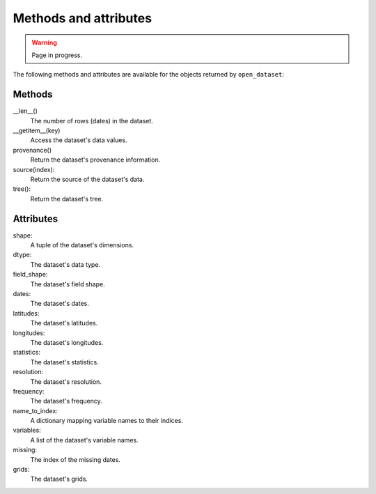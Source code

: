 ########################
 Methods and attributes
########################

.. warning::

   Page in progress.

The following methods and attributes are available for the objects
returned by ``open_dataset``:

*********
 Methods
*********

__len__()
   The number of rows (dates) in the dataset.

__getitem__(key)
   Access the dataset's data values.

provenance()
   Return the dataset's provenance information.

source(index):
   Return the source of the dataset's data.

tree():
   Return the dataset's tree.

************
 Attributes
************

shape:
   A tuple of the dataset's dimensions.

dtype:
   The dataset's data type.

field_shape:
   The dataset's field shape.

dates:
   The dataset's dates.

latitudes:
   The dataset's latitudes.

longitudes:
   The dataset's longitudes.

statistics:
   The dataset's statistics.

resolution:
   The dataset's resolution.

frequency:
   The dataset's frequency.

name_to_index:
   A dictionary mapping variable names to their indices.

variables:
   A list of the dataset's variable names.

missing:
   The index of the missing dates.

grids:
   The dataset's grids.
